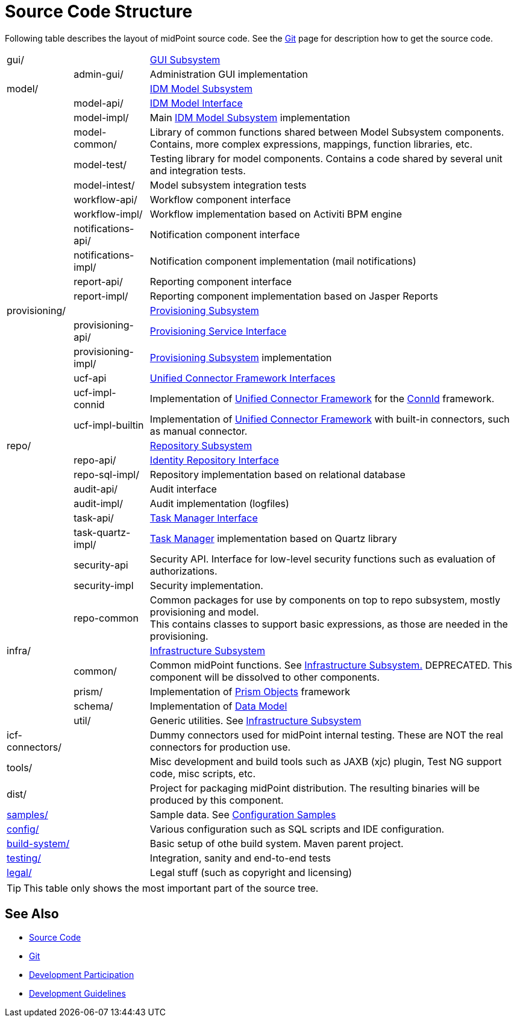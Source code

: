 = Source Code Structure
:page-wiki-name: Source Code Structure
:page-wiki-id: 8061115
:page-wiki-metadata-create-user: semancik
:page-wiki-metadata-create-date: 2013-03-24T15:07:37.849+01:00
:page-wiki-metadata-modify-user: semancik
:page-wiki-metadata-modify-date: 2017-05-23T09:51:18.846+02:00
:page-upkeep-status: red
:page-upkeep-note: reflect current strucutre; maybe we convert this to HTML to some bootstrap tree? Maybe even automatically generate?

Following table describes the layout of midPoint source code.
See the xref:/midpoint/devel/source/git/[Git] page for description how to get the source code.

[%autowidth,cols="1,1,1,1"]
|===
| gui/
|
|
| xref:/midpoint/architecture/archive/subsystems/gui/[GUI Subsystem]


|
| admin-gui/
|
| Administration GUI implementation


| model/
|
|
| xref:/midpoint/architecture/archive/subsystems/model/[IDM Model Subsystem]


|
| model-api/
|
| xref:/midpoint/reference/interfaces/model-java/[IDM Model Interface]


|
| model-impl/
|
| Main xref:/midpoint/architecture/archive/subsystems/model/[IDM Model Subsystem] implementation


|
| model-common/
|
| Library of common functions shared between Model Subsystem components.
Contains, more complex expressions, mappings, function libraries, etc.


|
| model-test/
|
| Testing library for model components.
Contains a code shared by several unit and integration tests.


|
| model-intest/
|
| Model subsystem integration tests


|
| workflow-api/
|
| Workflow component interface


|
| workflow-impl/
|
| Workflow implementation based on Activiti BPM engine


|
| notifications-api/
|
| Notification component interface


|
| notifications-impl/
|
| Notification component implementation (mail notifications)


|
| report-api/
|
| Reporting component interface


|
| report-impl/
|
| Reporting component implementation based on Jasper Reports


| provisioning/
|
|
| xref:/midpoint/architecture/archive/subsystems/provisioning/[Provisioning Subsystem]


|
| provisioning-api/
|
| xref:/midpoint/architecture/archive/subsystems/provisioning/provisioning-service-interface/[Provisioning Service Interface]


|
| provisioning-impl/
|
| xref:/midpoint/architecture/archive/subsystems/provisioning/[Provisioning Subsystem] implementation


|
| ucf-api
|
| xref:/midpoint/architecture/archive/subsystems/provisioning/ucf/interfaces/[Unified Connector Framework Interfaces]


|
| ucf-impl-connid
|
| Implementation of xref:/midpoint/architecture/archive/subsystems/provisioning/ucf/[Unified Connector Framework] for the xref:/midpoint/reference/resources/connid/[ConnId] framework.


|
| ucf-impl-builtin
|
| Implementation of xref:/midpoint/architecture/archive/subsystems/provisioning/ucf/[Unified Connector Framework] with built-in connectors, such as manual connector.


| repo/
|
|
| xref:/midpoint/architecture/archive/subsystems/repo/[Repository Subsystem]


|
| repo-api/
|
| xref:/midpoint/architecture/archive/subsystems/repo/identity-repository-interface/[Identity Repository Interface]


|
| repo-sql-impl/
|
| Repository implementation based on relational database


|
| audit-api/
|
| Audit interface


|
| audit-impl/
|
| Audit implementation (logfiles)


|
| task-api/
|
| xref:/midpoint/architecture/archive/subsystems/repo/task-manager/task-manager-interface/[Task Manager Interface]


|
| task-quartz-impl/
|
| xref:/midpoint/reference/tasks/task-manager/[Task Manager] implementation based on Quartz library


|
| security-api
|
| Security API.
Interface for low-level security functions such as evaluation of authorizations.


|
| security-impl
|
| Security implementation.


|
| repo-common
|
| Common packages for use by components on top to repo subsystem, mostly provisioning and model.
 +
This contains classes to support basic expressions, as those are needed in the provisioning.


| infra/
|
|
| xref:/midpoint/architecture/archive/subsystems/infra/[Infrastructure Subsystem]


|
| common/
|
| Common midPoint functions.
See xref:/midpoint/architecture/archive/subsystems/infra/[Infrastructure Subsystem.] DEPRECATED.
This component will be dissolved to other components.


|
| prism/
|
| Implementation of xref:/midpoint/devel/prism/[Prism Objects] framework


|
| schema/
|
| Implementation of xref:/midpoint/reference/schema/[Data Model]


|
| util/
|
| Generic utilities.
See xref:/midpoint/architecture/archive/subsystems/infra/[Infrastructure Subsystem]


| icf-connectors/
|
|
| Dummy connectors used for midPoint internal testing.
These are NOT the real connectors for production use.


| tools/
|
|
| Misc development and build tools such as JAXB (xjc) plugin, Test NG support code, misc scripts, etc.


| dist/
|
|
| Project for packaging midPoint distribution.
The resulting binaries will be produced by this component.


| link:http://git.evolveum.com/view/midpoint/master/samples/[samples/]
|
|
| Sample data.
See xref:/midpoint/reference/samples/[Configuration Samples]


| link:http://git.evolveum.com/view/midpoint/master/config/[config/]
|
|
| Various configuration such as SQL scripts and IDE configuration.


| link:http://git.evolveum.com/view/midpoint/master/build-system/[build-system/]
|
|
| Basic setup of othe build system.
Maven parent project.


| link:http://git.evolveum.com/view/midpoint/master/testing/[testing/]
|
|
| Integration, sanity and end-to-end tests


| link:http://git.evolveum.com/view/midpoint/master/legal/[legal/]
|
|
| Legal stuff (such as copyright and licensing)


|===

[TIP]
====
This table only shows the most important part of the source tree.

====


== See Also

* xref:/midpoint/devel/source/[Source Code]

* xref:/midpoint/devel/source/git/[Git]

* xref:/community/development/[Development Participation]

* xref:/midpoint/devel/guidelines/[Development Guidelines]